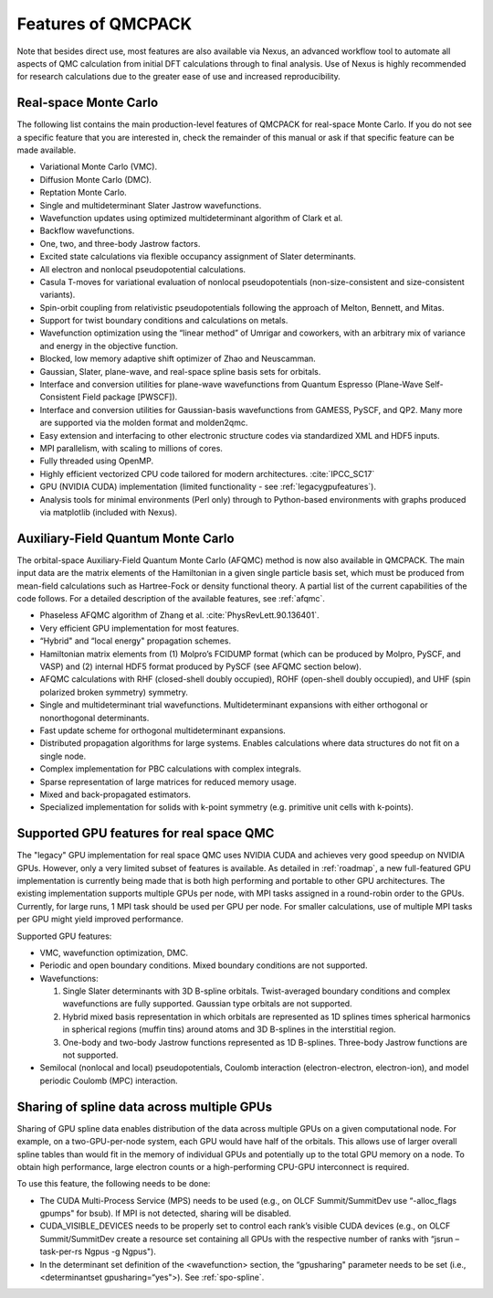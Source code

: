 .. _chap:features:

Features of QMCPACK
===================

Note that besides direct use, most features are also available via Nexus, an advanced workflow tool to automate all aspects of QMC
calculation from initial DFT calculations through to final analysis. Use of Nexus is highly recommended for research calculations
due to the greater ease of use and increased reproducibility.

Real-space Monte Carlo
----------------------

The following list contains the main production-level features of QMCPACK for real-space Monte Carlo. If you do not see a specific
feature that you are interested in, check the remainder of this manual or ask if that specific feature can be made available.

-  Variational Monte Carlo (VMC).

-  Diffusion Monte Carlo (DMC).

-  Reptation Monte Carlo.

-  Single and multideterminant Slater Jastrow wavefunctions.

-  Wavefunction updates using optimized multideterminant algorithm of
   Clark et al.

-  Backflow wavefunctions.

-  One, two, and three-body Jastrow factors.

-  Excited state calculations via flexible occupancy assignment of
   Slater determinants.

-  All electron and nonlocal pseudopotential calculations.

-  Casula T-moves for variational evaluation of nonlocal
   pseudopotentials (non-size-consistent and size-consistent variants).

-  Spin-orbit coupling from relativistic pseudopotentials following the 
   approach of Melton, Bennett, and Mitas.

-  Support for twist boundary conditions and calculations on metals.

-  Wavefunction optimization using the “linear method” of Umrigar and
   coworkers, with an arbitrary mix of variance and energy in the objective
   function.

-  Blocked, low memory adaptive shift optimizer of Zhao and Neuscamman.

-  Gaussian, Slater, plane-wave, and real-space spline basis sets for
   orbitals.

-  Interface and conversion utilities for plane-wave wavefunctions from
   Quantum Espresso (Plane-Wave Self-Consistent Field package [PWSCF]).

-  Interface and conversion utilities for Gaussian-basis wavefunctions
   from GAMESS, PySCF, and QP2. Many more are supported via the molden format and molden2qmc.

-  Easy extension and interfacing to other electronic structure codes
   via standardized XML and HDF5 inputs.

-  MPI parallelism, with scaling to millions of cores.

-  Fully threaded using OpenMP.

-  Highly efficient vectorized CPU code tailored for modern architectures. :cite:`IPCC_SC17`

-  GPU (NVIDIA CUDA) implementation (limited functionality - see :ref:`legacygpufeatures`).

-  Analysis tools for minimal environments (Perl only) through to
   Python-based environments with graphs produced via matplotlib (included with Nexus).

Auxiliary-Field Quantum Monte Carlo
-----------------------------------

The orbital-space Auxiliary-Field Quantum Monte Carlo (AFQMC) method is now also available in QMCPACK. The main input data are the
matrix elements of the Hamiltonian in a given single particle basis set, which must be produced from mean-field calculations such
as Hartree-Fock or density functional theory. A partial list of the current capabilities of the code follows. For a detailed
description of the available features, see  :ref:`afqmc`.

-  Phaseless AFQMC algorithm of Zhang et al. :cite:`PhysRevLett.90.136401`.

-  Very efficient GPU implementation for most features. 

-  “Hybrid" and “local energy" propagation schemes.

-  Hamiltonian matrix elements from (1) Molpro’s FCIDUMP format (which
   can be produced by Molpro, PySCF, and VASP) and (2) internal HDF5
   format produced by PySCF (see AFQMC section below).

-  AFQMC calculations with RHF (closed-shell doubly occupied), ROHF
   (open-shell doubly occupied), and UHF (spin polarized broken
   symmetry) symmetry.

-  Single and multideterminant trial wavefunctions. Multideterminant
   expansions with either orthogonal or nonorthogonal determinants.

-  Fast update scheme for orthogonal multideterminant expansions.

-  Distributed propagation algorithms for large systems. Enables
   calculations where data structures do not fit on a single node.

-  Complex implementation for PBC calculations with complex integrals.

-  Sparse representation of large matrices for reduced memory usage.

-  Mixed and back-propagated estimators.

-  Specialized implementation for solids with k-point symmetry (e.g.
   primitive unit cells with k-points).

.. _legacygpufeatures:

Supported GPU features for real space QMC
-----------------------------------------

The "legacy" GPU implementation for real space QMC uses NVIDIA CUDA and achieves very good speedup on NVIDIA GPUs. However, only a
very limited subset of features is available. As detailed in :ref:`roadmap`, a new full-featured GPU implementation is currently
being made that is both high performing and portable to other GPU architectures. The existing implementation supports multiple
GPUs per node, with MPI tasks assigned in a round-robin order to the GPUs. Currently, for large runs, 1 MPI task should be used
per GPU per node. For smaller calculations, use of multiple MPI tasks per GPU might yield improved performance.

Supported GPU features:

-  VMC, wavefunction optimization, DMC.

-  Periodic and open boundary conditions. Mixed boundary conditions are
   not supported.

-  Wavefunctions:

   #. Single Slater determinants with 3D B-spline orbitals.
      Twist-averaged boundary conditions and complex wavefunctions are
      fully supported. Gaussian type orbitals are not supported.

   #. Hybrid mixed basis representation in which orbitals are
      represented as 1D splines times spherical harmonics in spherical
      regions (muffin tins) around atoms and 3D B-splines in the
      interstitial region.

   #. One-body and two-body Jastrow functions represented as 1D B-splines.
      Three-body Jastrow functions are not supported.

-  Semilocal (nonlocal and local) pseudopotentials, Coulomb interaction
   (electron-electron, electron-ion), and model periodic Coulomb (MPC)
   interaction.

Sharing of spline data across multiple GPUs
-------------------------------------------

Sharing of GPU spline data enables distribution of the data across
multiple GPUs on a given computational node. For example, on a
two-GPU-per-node system, each GPU would have half of the orbitals. This
allows use of larger overall spline tables than would fit in the memory
of individual GPUs and potentially up to the total GPU memory on a node.
To obtain high performance, large electron counts or a high-performing
CPU-GPU interconnect is required.

To use this feature, the following needs to be done:

-  The CUDA Multi-Process Service (MPS) needs to be used (e.g., on OLCF
   Summit/SummitDev use “-alloc_flags gpumps" for bsub). If MPI is not
   detected, sharing will be disabled.

-  CUDA_VISIBLE_DEVICES needs to be properly set to control each rank’s
   visible CUDA devices (e.g., on OLCF Summit/SummitDev create a
   resource set containing all GPUs with the respective number of ranks
   with “jsrun –task-per-rs Ngpus -g Ngpus").

-  In the determinant set definition of the <wavefunction> section, the
   “gpusharing" parameter needs to be set (i.e., <determinantset
   gpusharing=“yes">). See
   :ref:`spo-spline`.

.. bibliography:: /bibs/features.bib
